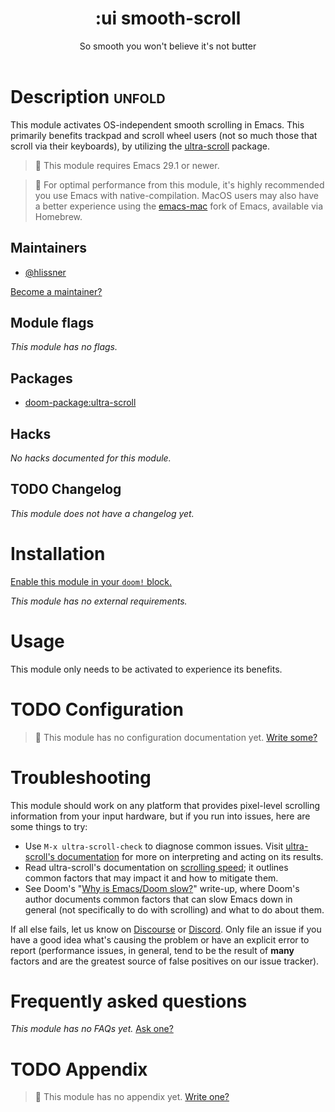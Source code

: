 #+title:    :ui smooth-scroll
#+subtitle: So smooth you won't believe it's not butter
#+created:  April 1, 2025
#+since:    25.05.0

* Description :unfold:
This module activates OS-independent smooth scrolling in Emacs. This primarily
benefits trackpad and scroll wheel users (not so much those that scroll via
their keyboards), by utilizing the [[https://github.com/jdtsmith/ultra-scroll][ultra-scroll]] package.

#+begin_quote
  This module requires Emacs 29.1 or newer.
#+end_quote

#+begin_quote
  For optimal performance from this module, it's highly recommended you use
    Emacs with native-compilation. MacOS users may also have a better experience
    using the [[https://bitbucket.org/mituharu/emacs-mac][emacs-mac]] fork of Emacs, available via Homebrew.
#+end_quote

** Maintainers
- [[doom-user:][@hlissner]]

[[doom-contrib-maintainer:][Become a maintainer?]]

** Module flags
/This module has no flags./

** Packages
- [[doom-package:ultra-scroll]]

** Hacks
/No hacks documented for this module./

** TODO Changelog
# This section will be machine generated. Don't edit it by hand.
/This module does not have a changelog yet./

* Installation
[[id:01cffea4-3329-45e2-a892-95a384ab2338][Enable this module in your ~doom!~ block.]]

/This module has no external requirements./

* Usage
This module only needs to be activated to experience its benefits.

* TODO Configuration
#+begin_quote
 󱌣 This module has no configuration documentation yet. [[doom-contrib-module:][Write some?]]
#+end_quote

* Troubleshooting
This module should work on any platform that provides pixel-level scrolling
information from your input hardware, but if you run into issues, here are some
things to try:

- Use ~M-x ultra-scroll-check~ to diagnose common issues. Visit [[https://github.com/jdtsmith/ultra-scroll?tab=readme-ov-file#compatibility][ultra-scroll's
  documentation]] for more on interpreting and acting on its results.
- Read ultra-scroll's documentation on [[https://github.com/jdtsmith/ultra-scroll?tab=readme-ov-file#Speed][scrolling speed]]; it outlines common
  factors that may impact it and how to mitigate them.
- See Doom's "[[https://discourse.doomemacs.org/t/why-is-emacs-doom-slow/83/3][Why is Emacs/Doom slow?]]" write-up, where Doom's author documents
  common factors that can slow Emacs down in general (not specifically to do
  with scrolling) and what to do about them.

If all else fails, let us know on [[https://discourse.doomemacs.org][Discourse]] or [[https://doomemacs.org/discord][Discord]]. Only file an issue if
you have a good idea what's causing the problem or have an explicit error to
report (performance issues, in general, tend to be the result of *many* factors
and are the greatest source of false positives on our issue tracker).

* Frequently asked questions
/This module has no FAQs yet./ [[doom-suggest-faq:][Ask one?]]

* TODO Appendix
#+begin_quote
 󱌣 This module has no appendix yet. [[doom-contrib-module:][Write one?]]
#+end_quote
